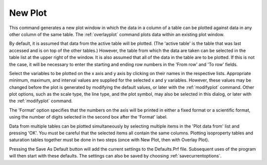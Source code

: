 .. _newplot: 

********
New Plot
********

This command generates a new plot window in which the data in a column of a table can be plotted against data in any other column of the same table. The :ref:`overlayplot`  command plots data within an existing plot window.

By default, it is assumed that data from the active table will be plotted. (The 'active table' is the table that was last accessed and is on top of the other tables.) However, the table from which the data are taken can be selected in the table list at the upper right of the window. It is also assumed that all of the data in the table are to be plotted. If this is not the case, it will be necessary to enter the starting and ending row numbers in the 'From row' and 'To row' fields.

Select the variables to be plotted on the x axis and y axis by clicking on their names in the respective lists. Appropriate minimum, maximum, and interval values are supplied for the selected x and y variables. However, these values may be changed before the plot is generated by modifying the default values, or later with the :ref:`modifyplot`  command. Other plot options, such as the scale type, the line type, and the plot symbol, may also be selected in this dialog, or later with the :ref:`modifyplot` command.

The 'Format' option specifies that the numbers on the axis will be printed in either a fixed format or a scientific format, using the number of digits selected in the second box after the 'Format' label.

Data from multiple tables can be plotted simultaneously by selecting multiple items in the 'Plot data from' list and pressing 'OK'. You must be careful that the selected items all contain the same columns. Plotting isoproperty tables and saturation tables together must be done in two steps (once with New Plot, then with Overlay Plot).

Pressing the Save As Default button will add the current settings to the Defaults.Prf file. Subsequent uses of the program will then start with these defaults. The settings can also be saved by choosing :ref:`savecurrentoptions`.